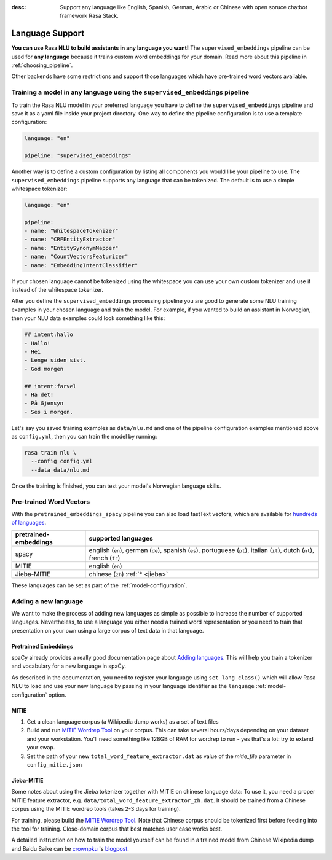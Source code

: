 :desc: Support any language like English, Spanish, German, Arabic or Chinese
       with open soruce chatbot framework Rasa Stack.

.. _section_languages:

Language Support
================


**You can use Rasa NLU to build assistants in any language you want!** The 
``supervised_embeddings`` pipeline can be used for **any language** because
it trains custom word embeddings for your domain. Read more about this
pipeline in :ref:`choosing_pipeline`.

Other backends have some restrictions and support those languages
which have pre-trained word vectors available.


Training a model in any language using the ``supervised_embeddings`` pipeline
-----------------------------------------------------------------------------

To train the Rasa NLU model in your preferred language you have to define the 
``supervised_embeddings`` pipeline and save it as a yaml file inside your project directory.
One way to define the pipeline configuration is to use a template configuration: 

.. code-block:: yaml

    language: "en"

    pipeline: "supervised_embeddings"

Another way is to define a custom configuration by listing all components you would like your pipeline to use.
The ``supervised_embeddings`` pipeline supports any language that can be tokenized. The default is to use a simple 
whitespace tokenizer:

.. code-block:: yaml

    language: "en"

    pipeline:
    - name: "WhitespaceTokenizer"
    - name: "CRFEntityExtractor"
    - name: "EntitySynonymMapper"
    - name: "CountVectorsFeaturizer"
    - name: "EmbeddingIntentClassifier"

If your chosen language cannot be tokenized using the whitespace you can use your own custom tokenizer
and use it instead of the whitespace tokenizer.

After you define the ``supervised_embeddings`` processing pipeline you are good to generate some NLU training 
examples in your chosen language and train the model. For example, if you wanted to build an assistant 
in Norwegian, then your NLU data examples could look something like this:

.. code-block:: md

    ## intent:hallo
    - Hallo!
    - Hei
    - Lenge siden sist.
    - God morgen

    ## intent:farvel
    - Ha det!
    - På Gjensyn
    - Ses i morgen.

Let's say you saved training examples as ``data/nlu.md`` and one of the 
pipeline configuration examples mentioned above as ``config.yml``,
then you can train the model by running:

.. code-block:: bash

    rasa train nlu \
      --config config.yml
      --data data/nlu.md

Once the training is finished, you can test your model's Norwegian language skills.


Pre-trained Word Vectors
------------------------

With the ``pretrained_embeddings_spacy`` pipeline you can also load fastText vectors, which are available 
for `hundreds of languages <https://github.com/facebookresearch/fastText/blob/master/docs/crawl-vectors.md>`_.


=====================   =================================
pretrained-embeddings	supported languages
=====================   =================================
spacy           	english (``en``),
               		german (``de``),
               		spanish (``es``),
               		portuguese (``pt``),
               		italian (``it``),
               		dutch (``nl``),
               		french (``fr``)
MITIE          		english (``en``)
Jieba-MITIE    		chinese (``zh``) :ref:`* <jieba>`
=====================   =================================

These languages can be set as part of the :ref:`model-configuration`.

Adding a new language
---------------------
We want to make the process of adding new languages as simple as possible to increase the number of
supported languages. Nevertheless, to use a language you either need a trained word representation or
you need to train that presentation on your own using a large corpus of text data in that language.

Pretrained Embeddings
^^^^^^^^^^^^^^^^^^^^^

spaCy already provides a really good documentation page about `Adding languages <https://spacy.io/docs/usage/adding-languages>`_.
This will help you train a tokenizer and vocabulary for a new language in spaCy.

As described in the documentation, you need to register your language using ``set_lang_class()`` which will
allow Rasa NLU to load and use your new language by passing in your language identifier as the ``language`` :ref:`model-configuration` option.

MITIE
^^^^^

1. Get a clean language corpus (a Wikipedia dump works) as a set of text files
2. Build and run `MITIE Wordrep Tool`_ on your corpus. This can take several hours/days depending on your dataset and your workstation. You'll need something like 128GB of RAM for wordrep to run - yes that's a lot: try to extend your swap.
3. Set the path of your new ``total_word_feature_extractor.dat`` as value of the *mitie_file* parameter in ``config_mitie.json``

.. _jieba:

Jieba-MITIE
^^^^^^^^^^^

Some notes about using the Jieba tokenizer together with MITIE on chinese
language data: To use it, you need a proper MITIE feature extractor, e.g.
``data/total_word_feature_extractor_zh.dat``. It should be trained
from a Chinese corpus using the MITIE wordrep tools
(takes 2-3 days for training).

For training, please build the
`MITIE Wordrep Tool`_.
Note that Chinese corpus should be tokenized first before feeding
into the tool for training. Close-domain corpus that best matches
user case works best.

A detailed instruction on how to train the model yourself can be found in
a trained model from Chinese Wikipedia dump and Baidu Baike can be `crownpku <https://github.com/crownpku>`_  's
`blogpost <http://www.crownpku.com/2017/07/27/%E7%94%A8Rasa_NLU%E6%9E%84%E5%BB%BA%E8%87%AA%E5%B7%B1%E7%9A%84%E4%B8%AD%E6%96%87NLU%E7%B3%BB%E7%BB%9F.html>`_.

.. _`MITIE Wordrep Tool`: https://github.com/mit-nlp/MITIE/tree/master/tools/wordrep


